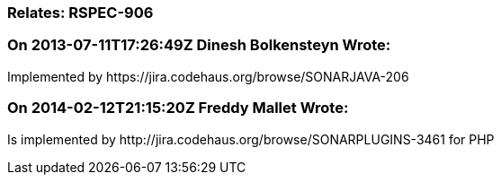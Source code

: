 === Relates: RSPEC-906

=== On 2013-07-11T17:26:49Z Dinesh Bolkensteyn Wrote:
Implemented by \https://jira.codehaus.org/browse/SONARJAVA-206

=== On 2014-02-12T21:15:20Z Freddy Mallet Wrote:
Is implemented by \http://jira.codehaus.org/browse/SONARPLUGINS-3461 for PHP

